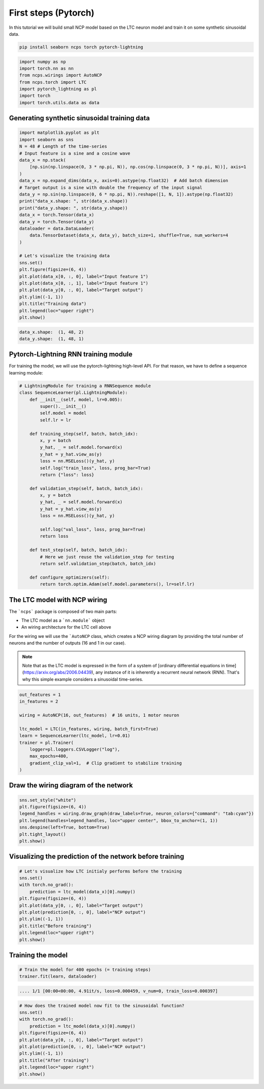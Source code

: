First steps (Pytorch)
================================================

In this tutorial we will build small NCP model based on the LTC neuron model and train it on some synthetic sinusoidal data.

.. code-block:: bash

    pip install seaborn ncps torch pytorch-lightning

.. code-block:: python

    import numpy as np
    import torch.nn as nn
    from ncps.wirings import AutoNCP
    from ncps.torch import LTC
    import pytorch_lightning as pl
    import torch
    import torch.utils.data as data

Generating synthetic sinusoidal training data
---------------------------------------------------

.. code-block:: python

    import matplotlib.pyplot as plt
    import seaborn as sns
    N = 48 # Length of the time-series
    # Input feature is a sine and a cosine wave
    data_x = np.stack(
        [np.sin(np.linspace(0, 3 * np.pi, N)), np.cos(np.linspace(0, 3 * np.pi, N))], axis=1
    )
    data_x = np.expand_dims(data_x, axis=0).astype(np.float32)  # Add batch dimension
    # Target output is a sine with double the frequency of the input signal
    data_y = np.sin(np.linspace(0, 6 * np.pi, N)).reshape([1, N, 1]).astype(np.float32)
    print("data_x.shape: ", str(data_x.shape))
    print("data_y.shape: ", str(data_y.shape))
    data_x = torch.Tensor(data_x)
    data_y = torch.Tensor(data_y)
    dataloader = data.DataLoader(
        data.TensorDataset(data_x, data_y), batch_size=1, shuffle=True, num_workers=4
    )

    # Let's visualize the training data
    sns.set()
    plt.figure(figsize=(6, 4))
    plt.plot(data_x[0, :, 0], label="Input feature 1")
    plt.plot(data_x[0, :, 1], label="Input feature 1")
    plt.plot(data_y[0, :, 0], label="Target output")
    plt.ylim((-1, 1))
    plt.title("Training data")
    plt.legend(loc="upper right")
    plt.show()


.. code-block:: text

    data_x.shape:  (1, 48, 2)
    data_y.shape:  (1, 48, 1)

.. image:: ../img/examples/data.png
   :align: center

Pytorch-Lightning RNN training module
-----------------------------------------

For training the model, we will use the pytorch-lightning high-level API. For that reason, we have to define a sequence learning module:

.. code-block:: python

    # LightningModule for training a RNNSequence module
    class SequenceLearner(pl.LightningModule):
        def __init__(self, model, lr=0.005):
            super().__init__()
            self.model = model
            self.lr = lr

        def training_step(self, batch, batch_idx):
            x, y = batch
            y_hat, _ = self.model.forward(x)
            y_hat = y_hat.view_as(y)
            loss = nn.MSELoss()(y_hat, y)
            self.log("train_loss", loss, prog_bar=True)
            return {"loss": loss}

        def validation_step(self, batch, batch_idx):
            x, y = batch
            y_hat, _ = self.model.forward(x)
            y_hat = y_hat.view_as(y)
            loss = nn.MSELoss()(y_hat, y)

            self.log("val_loss", loss, prog_bar=True)
            return loss

        def test_step(self, batch, batch_idx):
            # Here we just reuse the validation_step for testing
            return self.validation_step(batch, batch_idx)

        def configure_optimizers(self):
            return torch.optim.Adam(self.model.parameters(), lr=self.lr)

The LTC model with NCP wiring
------------------------------------------------

The ```ncps``` package is composed of two main parts:

- The LTC model as a ```nn.module``` object
- An wiring architecture for the LTC cell above

For the wiring we will use the ```AutoNCP`` class, which creates a NCP wiring diagram by providing the total number of neurons and the number of outputs (16 and 1 in our case).

.. note::

    Note that as the LTC model is expressed in the form of a system of [ordinary differential equations in time](https://arxiv.org/abs/2006.04439), any instance of it is inherently a recurrent neural network (RNN).
    That's why this simple example considers a sinusoidal time-series.

.. code-block:: python

    out_features = 1
    in_features = 2

    wiring = AutoNCP(16, out_features)  # 16 units, 1 motor neuron

    ltc_model = LTC(in_features, wiring, batch_first=True)
    learn = SequenceLearner(ltc_model, lr=0.01)
    trainer = pl.Trainer(
        logger=pl.loggers.CSVLogger("log"),
        max_epochs=400,
        gradient_clip_val=1,  # Clip gradient to stabilize training
    )

Draw the wiring diagram of the network
---------------------------------------------

.. code-block:: python

    sns.set_style("white")
    plt.figure(figsize=(6, 4))
    legend_handles = wiring.draw_graph(draw_labels=True, neuron_colors={"command": "tab:cyan"})
    plt.legend(handles=legend_handles, loc="upper center", bbox_to_anchor=(1, 1))
    sns.despine(left=True, bottom=True)
    plt.tight_layout()
    plt.show()


.. image:: ../img/examples/ncp_wiring.png
   :align: center

Visualizing the prediction of the network before training
---------------------------------------------------------------

.. code-block:: python

    # Let's visualize how LTC initialy performs before the training
    sns.set()
    with torch.no_grad():
        prediction = ltc_model(data_x)[0].numpy()
    plt.figure(figsize=(6, 4))
    plt.plot(data_y[0, :, 0], label="Target output")
    plt.plot(prediction[0, :, 0], label="NCP output")
    plt.ylim((-1, 1))
    plt.title("Before training")
    plt.legend(loc="upper right")
    plt.show()


.. image:: ../img/examples/before_training.png
   :align: center

Training the model
------------------------------

.. code-block:: python

    # Train the model for 400 epochs (= training steps)
    trainer.fit(learn, dataloader)


.. code-block:: text

    .... 1/1 [00:00<00:00, 4.91it/s, loss=0.000459, v_num=0, train_loss=0.000397]


.. image:: ../img/examples/rnd_train_loss.png
   :align: center

.. code-block:: python


    # How does the trained model now fit to the sinusoidal function?
    sns.set()
    with torch.no_grad():
        prediction = ltc_model(data_x)[0].numpy()
    plt.figure(figsize=(6, 4))
    plt.plot(data_y[0, :, 0], label="Target output")
    plt.plot(prediction[0, :, 0], label="NCP output")
    plt.ylim((-1, 1))
    plt.title("After training")
    plt.legend(loc="upper right")
    plt.show()


.. image:: ../img/examples/after_training.png
   :align: center
